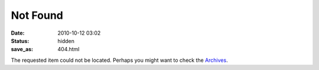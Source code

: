 ===========
 Not Found
===========
:date: 2010-10-12 03:02
:status: hidden
:save_as: 404.html

The requested item could not be located. Perhaps you might want to check
the `Archives </archives.html>`_.
